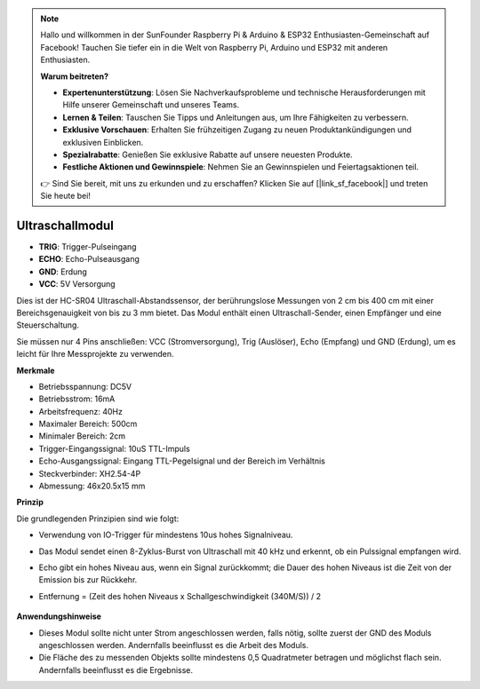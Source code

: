 .. note::

    Hallo und willkommen in der SunFounder Raspberry Pi & Arduino & ESP32 Enthusiasten-Gemeinschaft auf Facebook! Tauchen Sie tiefer ein in die Welt von Raspberry Pi, Arduino und ESP32 mit anderen Enthusiasten.

    **Warum beitreten?**

    - **Expertenunterstützung**: Lösen Sie Nachverkaufsprobleme und technische Herausforderungen mit Hilfe unserer Gemeinschaft und unseres Teams.
    - **Lernen & Teilen**: Tauschen Sie Tipps und Anleitungen aus, um Ihre Fähigkeiten zu verbessern.
    - **Exklusive Vorschauen**: Erhalten Sie frühzeitigen Zugang zu neuen Produktankündigungen und exklusiven Einblicken.
    - **Spezialrabatte**: Genießen Sie exklusive Rabatte auf unsere neuesten Produkte.
    - **Festliche Aktionen und Gewinnspiele**: Nehmen Sie an Gewinnspielen und Feiertagsaktionen teil.

    👉 Sind Sie bereit, mit uns zu erkunden und zu erschaffen? Klicken Sie auf [|link_sf_facebook|] und treten Sie heute bei!


Ultraschallmodul
================================

.. image:: img/ultrasonic_pic.png
    :width: 400
    :align: center

* **TRIG**: Trigger-Pulseingang
* **ECHO**: Echo-Pulseausgang
* **GND**: Erdung
* **VCC**: 5V Versorgung

Dies ist der HC-SR04 Ultraschall-Abstandssensor, der berührungslose Messungen von 2 cm bis 400 cm mit einer Bereichsgenauigkeit von bis zu 3 mm bietet. Das Modul enthält einen Ultraschall-Sender, einen Empfänger und eine Steuerschaltung.

Sie müssen nur 4 Pins anschließen: VCC (Stromversorgung), Trig (Auslöser), Echo (Empfang) und GND (Erdung), um es leicht für Ihre Messprojekte zu verwenden.

**Merkmale**

* Betriebsspannung: DC5V
* Betriebsstrom: 16mA
* Arbeitsfrequenz: 40Hz
* Maximaler Bereich: 500cm
* Minimaler Bereich: 2cm
* Trigger-Eingangssignal: 10uS TTL-Impuls
* Echo-Ausgangssignal: Eingang TTL-Pegelsignal und der Bereich im Verhältnis
* Steckverbinder: XH2.54-4P
* Abmessung: 46x20.5x15 mm

**Prinzip**

Die grundlegenden Prinzipien sind wie folgt:

* Verwendung von IO-Trigger für mindestens 10us hohes Signalniveau.
* Das Modul sendet einen 8-Zyklus-Burst von Ultraschall mit 40 kHz und erkennt, ob ein Pulssignal empfangen wird.
* Echo gibt ein hohes Niveau aus, wenn ein Signal zurückkommt; die Dauer des hohen Niveaus ist die Zeit von der Emission bis zur Rückkehr.
* Entfernung = (Zeit des hohen Niveaus x Schallgeschwindigkeit (340M/S)) / 2

    .. image:: img/ultrasonic_prin.jpg
        :width: 800



**Anwendungshinweise**

* Dieses Modul sollte nicht unter Strom angeschlossen werden, falls nötig, sollte zuerst der GND des Moduls angeschlossen werden. Andernfalls beeinflusst es die Arbeit des Moduls.
* Die Fläche des zu messenden Objekts sollte mindestens 0,5 Quadratmeter betragen und möglichst flach sein. Andernfalls beeinflusst es die Ergebnisse.


